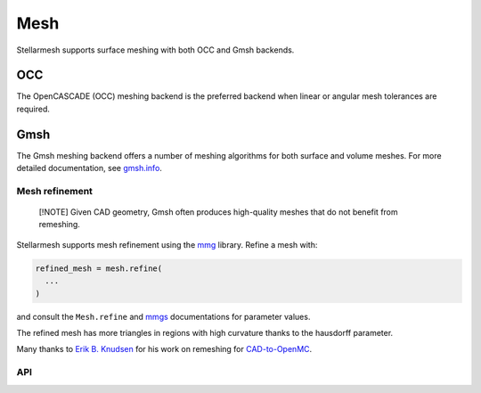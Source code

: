 ----
Mesh
----
.. module:: stellarmesh


Stellarmesh supports surface meshing with both OCC and Gmsh backends.

OCC
~~~

The OpenCASCADE (OCC) meshing backend is the preferred backend when
linear or angular mesh tolerances are required.

Gmsh
~~~~

The Gmsh meshing backend offers a number of meshing algorithms for both
surface and volume meshes. For more detailed documentation, see
`gmsh.info <https://gmsh.info/doc/texinfo/gmsh.html>`__.


Mesh refinement
---------------

   [!NOTE] Given CAD geometry, Gmsh often produces high-quality meshes
   that do not benefit from remeshing.

Stellarmesh supports mesh refinement using the
`mmg <https://www.mmgtools.org/>`__ library. Refine a mesh with:

.. code:: python

   refined_mesh = mesh.refine(
     ...
   )

and consult the ``Mesh.refine`` and
`mmgs <https://www.mmgtools.org/mmg-remesher-try-mmg/mmg-remesher-tutorials/mmg-remesher-mmg2d/mesh-adaptation-to-a-solution>`__
documentations for parameter values.

.. raw:: html

   <p align="center">

The refined mesh has more triangles in regions with high curvature
thanks to the hausdorff parameter.

.. raw:: html

   </p>

Many thanks to `Erik B. Knudsen <https://github.com/ebknudsen>`__ for
his work on remeshing for
`CAD-to-OpenMC <https://github.com/openmsr/CAD_to_OpenMC>`__.

API
---------------------

.. autosummary::
    :toctree: generated
    :template: class.rst

    SurfaceMesh
    VolumeMesh
    OCCSurfaceOptions
    OCCSurfaceAlgo
    GmshSurfaceOptions
    GmshSurfaceAlgo
    GmshVolumeOptions
    GmshVolumeAlgo
